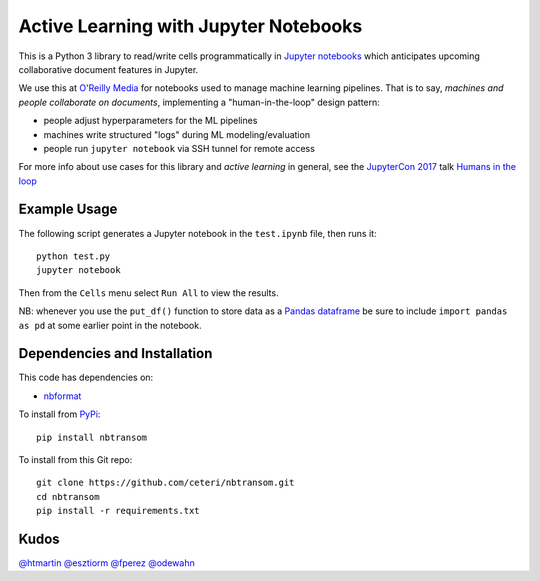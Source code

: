 Active Learning with Jupyter Notebooks
======================================

This is a Python 3 library to read/write cells programmatically in
`Jupyter notebooks <https://jupyter.org/>`_ which anticipates upcoming
collaborative document features in Jupyter.

We use this at `O'Reilly Media <https://www.oreilly.com/>`_ for
notebooks used to manage machine learning pipelines.
That is to say, *machines and people collaborate on documents*, 
implementing a "human-in-the-loop" design pattern:

-  people adjust hyperparameters for the ML pipelines
-  machines write structured "logs" during ML modeling/evaluation
-  people run ``jupyter notebook`` via SSH tunnel for remote access

For more info about use cases for this library and *active learning* 
in general, see the `JupyterCon 2017 <https://jupytercon.com/>`_ talk
`Humans in the loop <https://conferences.oreilly.com/jupyter/jup-ny/public/schedule/detail/60058>`_


Example Usage
-------------

The following script generates a Jupyter notebook in the ``test.ipynb``
file, then runs it:

::

    python test.py
    jupyter notebook

Then from the ``Cells`` menu select ``Run All`` to view the results.

NB: whenever you use the ``put_df()`` function to store data as a 
`Pandas dataframe <https://pandas.pydata.org/pandas-docs/stable/generated/pandas.DataFrame.html>`_
be sure to include ``import pandas as pd`` at some earlier point in
the notebook.


Dependencies and Installation
-----------------------------

This code has dependencies on:

-  `nbformat <https://github.com/jupyter/nbformat>`_

To install from `PyPi <https://pypi.python.org/pypi/nbtransom>`_:

::

    pip install nbtransom


To install from this Git repo:

::

    git clone https://github.com/ceteri/nbtransom.git
    cd nbtransom
    pip install -r requirements.txt


Kudos
-----

`@htmartin <https://github.com/htmartin>`_
`@esztiorm <https://github.com/esztiorm>`_
`@fperez <https://github.com/fperez>`_
`@odewahn <https://github.com/odewahn>`_
